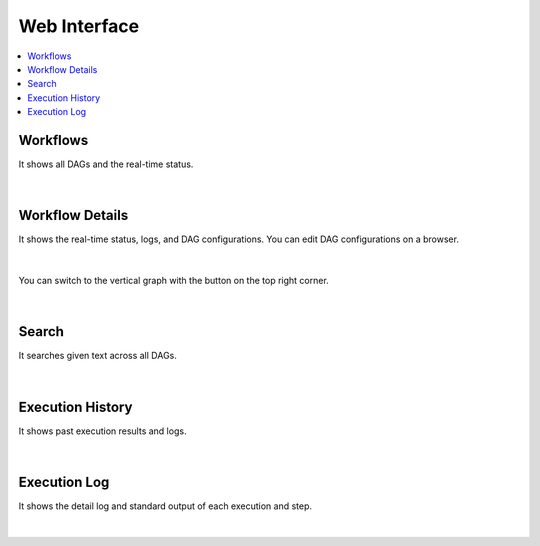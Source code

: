 Web Interface
=============

.. contents::
    :local:

Workflows
---------

It shows all DAGs and the real-time status.

.. figure:: https://raw.githubusercontent.com/daguflow/dagu/main/assets/images/ui-dags.webp
   :alt: Workflows
   :align: center

|

Workflow Details
-----------------
It shows the real-time status, logs, and DAG configurations. You can edit DAG configurations on a browser.

.. figure:: https://raw.githubusercontent.com/daguflow/dagu/main/assets/images/ui-details.webp
   :alt: Workflow Details
   :align: center

|

You can switch to the vertical graph with the button on the top right corner.

.. figure:: https://raw.githubusercontent.com/daguflow/dagu/main/assets/images/ui-details2.webp
   :alt: Workflow Details (TD)
   :align: center

|

Search
-------

It searches given text across all DAGs.

.. figure:: https://raw.githubusercontent.com/daguflow/dagu/main/assets/images/ui-search.webp
   :alt: Search
   :align: center

|

Execution History
------------------

It shows past execution results and logs.

.. figure:: https://raw.githubusercontent.com/daguflow/dagu/main/assets/images/ui-history.webp
   :alt: Execution History
   :align: center

|

Execution Log
--------------

It shows the detail log and standard output of each execution and step.

.. figure:: https://raw.githubusercontent.com/daguflow/dagu/main/assets/images/ui-logoutput.webp
   :alt: Execution Log
   :align: center

|
